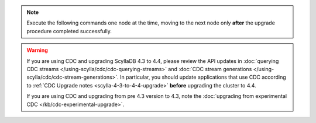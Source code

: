 .. note:: Execute the following commands one node at the time, moving to the next node only **after** the upgrade procedure completed successfully.

.. warning::

   If you are using CDC and upgrading ScyllaDB 4.3 to 4.4, please review the API updates in :doc:`querying CDC streams </using-scylla/cdc/cdc-querying-streams>` and :doc:`CDC stream generations </using-scylla/cdc/cdc-stream-generations>`.
   In particular, you should update applications that use CDC according to :ref:`CDC Upgrade notes <scylla-4-3-to-4-4-upgrade>` **before** upgrading the cluster to 4.4.

   If you are using CDC and upgrading from pre 4.3 version to 4.3, note the :doc:`upgrading from experimental CDC </kb/cdc-experimental-upgrade>`.

